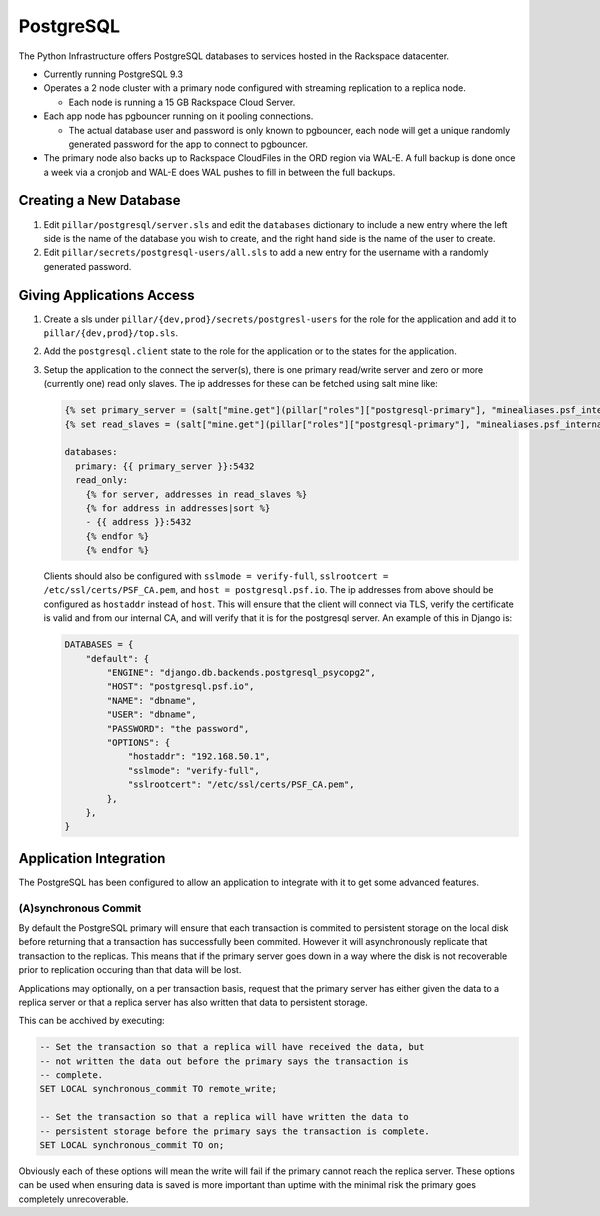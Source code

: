 PostgreSQL
==========

The Python Infrastructure offers PostgreSQL databases to services hosted in the
Rackspace datacenter.


* Currently running PostgreSQL 9.3

* Operates a 2 node cluster with a primary node configured with streaming
  replication to a replica node.

  * Each node is running a 15 GB Rackspace Cloud Server.

* Each app node has pgbouncer running on it pooling connections.

  * The actual database user and password is only known to pgbouncer, each
    node will get a unique randomly generated password for the app to connect
    to pgbouncer.

* The primary node also backs up to Rackspace CloudFiles in the ORD region
  via WAL-E. A full backup is done once a week via a cronjob and WAL-E does
  WAL pushes to fill in between the full backups.



Creating a New Database
-----------------------

#. Edit ``pillar/postgresql/server.sls`` and edit the ``databases`` dictionary
   to include a new entry where the left side is the name of the database you
   wish to create, and the right hand side is the name of the user to create.
#. Edit ``pillar/secrets/postgresql-users/all.sls`` to add a new entry for
   the username with a randomly generated password.


Giving Applications Access
--------------------------

#. Create a sls under ``pillar/{dev,prod}/secrets/postgresl-users`` for the
   role for the application and add it to ``pillar/{dev,prod}/top.sls``.
#. Add the ``postgresql.client`` state to the role for the application or to
   the states for the application.
#. Setup the application to the connect the server(s), there is one primary
   read/write server and zero or more (currently one) read only slaves. The
   ip addresses for these can be fetched using salt mine like:

   .. code-block:: jinja

    {% set primary_server = (salt["mine.get"](pillar["roles"]["postgresql-primary"], "minealiases.psf_internal", expr_form="compound").values())|sort|first|first %}
    {% set read_slaves = (salt["mine.get"](pillar["roles"]["postgresql-primary"], "minealiases.psf_internal", expr_form="compound").values())|sort %}

    databases:
      primary: {{ primary_server }}:5432
      read_only:
        {% for server, addresses in read_slaves %}
        {% for address in addresses|sort %}
        - {{ address }}:5432
        {% endfor %}
        {% endfor %}

   Clients should also be configured with ``sslmode = verify-full``,
   ``sslrootcert = /etc/ssl/certs/PSF_CA.pem``, and
   ``host = postgresql.psf.io``. The ip addresses from above should be
   configured as ``hostaddr`` instead of ``host``. This will ensure that the
   client will connect via TLS, verify the certificate is valid and from our
   internal CA, and will verify that it is for the postgresql server. An
   example of this in Django is:

   .. code-block:: python

      DATABASES = {
          "default": {
              "ENGINE": "django.db.backends.postgresql_psycopg2",
              "HOST": "postgresql.psf.io",
              "NAME": "dbname",
              "USER": "dbname",
              "PASSWORD": "the password",
              "OPTIONS": {
                  "hostaddr": "192.168.50.1",
                  "sslmode": "verify-full",
                  "sslrootcert": "/etc/ssl/certs/PSF_CA.pem",
              },
          },
      }


Application Integration
-----------------------

The PostgreSQL has been configured to allow an application to integrate with it
to get some advanced features.


(A)synchronous Commit
~~~~~~~~~~~~~~~~~~~~~

By default the PostgreSQL primary will ensure that each transaction is commited
to persistent storage on the local disk before returning that a transaction
has successfully been commited. However it will asynchronously replicate that
transaction to the replicas. This means that if the primary server goes down
in a way where the disk is not recoverable prior to replication occuring than
that data will be lost.

Applications may optionally, on a per transaction basis, request that the
primary server has either given the data to a replica server or that a replica
server has also written that data to persistent storage.

This can be acchived by executing:

.. code-block:: plpgsql

    -- Set the transaction so that a replica will have received the data, but
    -- not written the data out before the primary says the transaction is
    -- complete.
    SET LOCAL synchronous_commit TO remote_write;

    -- Set the transaction so that a replica will have written the data to
    -- persistent storage before the primary says the transaction is complete.
    SET LOCAL synchronous_commit TO on;

Obviously each of these options will mean the write will fail if the primary
cannot reach the replica server. These options can be used when ensuring data
is saved is more important than uptime with the minimal risk the primary goes
completely unrecoverable.
